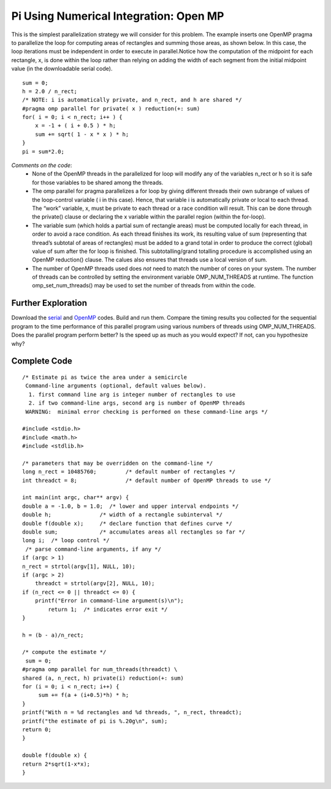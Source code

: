 ========================================
Pi Using Numerical Integration: Open MP
========================================


This is the simplest parallelization strategy we will consider for this problem.  The example inserts one OpenMP pragma to parallelize the loop for computing areas of rectangles and summing those areas, as shown below. In this case, the loop iterations must be independent in order to execute in parallel.Notice how the computation of the midpoint for each rectangle, x, is done within the loop rather than relying on adding the width of each segment from the initial midpoint value (in the downloadable serial code). ::

	 sum = 0;
	 h = 2.0 / n_rect;
	 /* NOTE: i is automatically private, and n_rect, and h are shared */
	 #pragma omp parallel for private( x ) reduction(+: sum)
	 for( i = 0; i < n_rect; i++ ) {
	     x = -1 + ( i + 0.5 ) * h;
	     sum += sqrt( 1 - x * x ) * h;
	 }
	 pi = sum*2.0;

*Comments on the code*:
  * None of the OpenMP threads in the parallelized  for  loop will modify any of the variables  n_rect   or  h   so it is safe for those variables to be shared among the threads.  
  * The   omp parallel for  pragma parallelizes a  for  loop by giving different threads their own subrange of values of the loop-control variable ( i  in this case).  Hence, that variable  i  is automatically private or local to each thread. The “work” variable, x, must be private to each thread or a race condition will result. This can be done through the private() clause or declaring the x variable within the parallel region (within the for-loop).
  * The variable  sum  (which holds a partial sum of rectangle areas) must be computed locally for each thread, in order to avoid a race condition.  As each thread finishes its work, its resulting value of  sum  (representing that thread’s subtotal of areas of rectangles) must be added to a grand total in order to produce the correct (global) value of  sum  after the  for  loop is finished.  This subtotalling/grand totalling procedure is accomplished using an OpenMP  reduction()  clause. The calues also ensures that threads use a local version of sum.
  * The number of OpenMP threads used does *not* need to match the number of cores on your system.  The number of threads can be controlled by setting the environment variable OMP_NUM_THREADS at runtime.  The function omp_set_num_threads() may be used to set the number of threads from within the code.

Further Exploration
---------------------
Download the serial_ and OpenMP_ codes. Build and run them. Compare the timing results you collected for the sequential program to the time performance of this parallel program using various numbers of threads using OMP_NUM_THREADS.  Does the parallel program perform better?  Is the speed up as much as you would expect?  If not, can you hypothesize why?  

.. _serial: 
.. _OpenMP: https://code.google.com/p/eapf-tech-pack-practicum/source/browse/trunk/pi_integration/pi_area_omp.c

Complete Code
----------------
::

	/* Estimate pi as twice the area under a semicircle
 	 Command-line arguments (optional, default values below).
 	  1. first command line arg is integer number of rectangles to use
 	  2. if two command-line args, second arg is number of OpenMP threads
 	 WARNING:  minimal error checking is performed on these command-line args */
 
	#include <stdio.h>
	#include <math.h>
	#include <stdlib.h>
	
	/* parameters that may be overridden on the command-line */
	long n_rect = 10485760;  	/* default number of rectangles */
	int threadct = 8;        	/* default number of OpenMP threads to use */
 
	int main(int argc, char** argv) {
	double a = -1.0, b = 1.0;  /* lower and upper interval endpoints */
	double h;              	/* width of a rectangle subinterval */
	double f(double x);    	/* declare function that defines curve */
	double sum;            	/* accumulates areas all rectangles so far */
	long i;  /* loop control */
	 /* parse command-line arguments, if any */
	if (argc > 1)
    	n_rect = strtol(argv[1], NULL, 10);
	if (argc > 2)
	    threadct = strtol(argv[2], NULL, 10);
	if (n_rect <= 0 || threadct <= 0) {
   	    printf("Error in command-line argument(s)\n");
   		return 1;  /* indicates error exit */
	}
 
	h = (b - a)/n_rect; 
 
	/* compute the estimate */
 	 sum = 0;
	#pragma omp parallel for num_threads(threadct) \
	shared (a, n_rect, h) private(i) reduction(+: sum)
	for (i = 0; i < n_rect; i++) {
   	     sum += f(a + (i+0.5)*h) * h;
	}
 	printf("With n = %d rectangles and %d threads, ", n_rect, threadct);
	printf("the estimate of pi is %.20g\n", sum);
	return 0;
	}
  
	double f(double x) {
	return 2*sqrt(1-x*x);
	}


